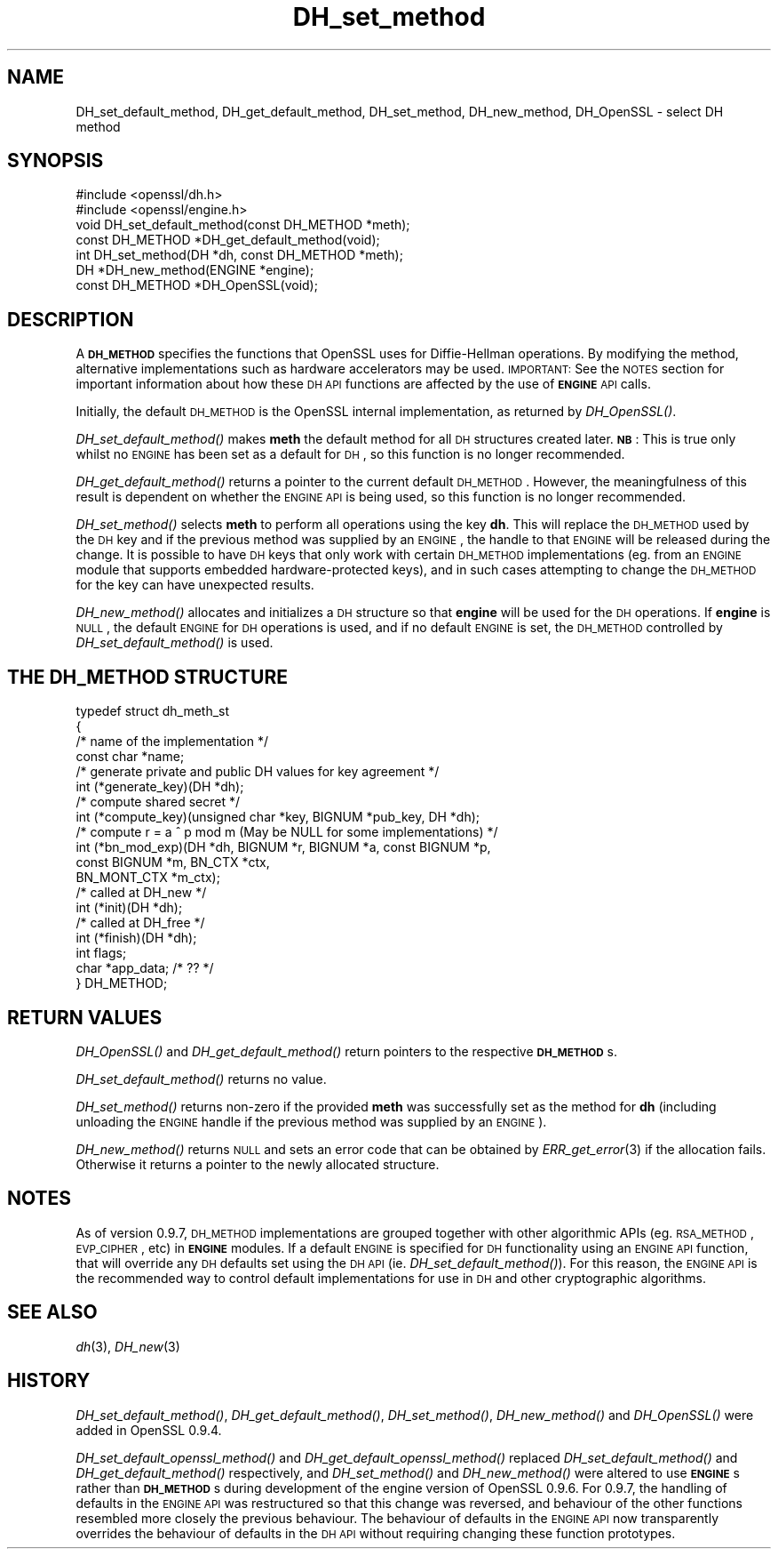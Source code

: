 .\" Automatically generated by Pod::Man 2.25 (Pod::Simple 3.20)
.\"
.\" Standard preamble:
.\" ========================================================================
.de Sp \" Vertical space (when we can't use .PP)
.if t .sp .5v
.if n .sp
..
.de Vb \" Begin verbatim text
.ft CW
.nf
.ne \\$1
..
.de Ve \" End verbatim text
.ft R
.fi
..
.\" Set up some character translations and predefined strings.  \*(-- will
.\" give an unbreakable dash, \*(PI will give pi, \*(L" will give a left
.\" double quote, and \*(R" will give a right double quote.  \*(C+ will
.\" give a nicer C++.  Capital omega is used to do unbreakable dashes and
.\" therefore won't be available.  \*(C` and \*(C' expand to `' in nroff,
.\" nothing in troff, for use with C<>.
.tr \(*W-
.ds C+ C\v'-.1v'\h'-1p'\s-2+\h'-1p'+\s0\v'.1v'\h'-1p'
.ie n \{\
.    ds -- \(*W-
.    ds PI pi
.    if (\n(.H=4u)&(1m=24u) .ds -- \(*W\h'-12u'\(*W\h'-12u'-\" diablo 10 pitch
.    if (\n(.H=4u)&(1m=20u) .ds -- \(*W\h'-12u'\(*W\h'-8u'-\"  diablo 12 pitch
.    ds L" ""
.    ds R" ""
.    ds C` ""
.    ds C' ""
'br\}
.el\{\
.    ds -- \|\(em\|
.    ds PI \(*p
.    ds L" ``
.    ds R" ''
'br\}
.\"
.\" Escape single quotes in literal strings from groff's Unicode transform.
.ie \n(.g .ds Aq \(aq
.el       .ds Aq '
.\"
.\" If the F register is turned on, we'll generate index entries on stderr for
.\" titles (.TH), headers (.SH), subsections (.SS), items (.Ip), and index
.\" entries marked with X<> in POD.  Of course, you'll have to process the
.\" output yourself in some meaningful fashion.
.ie \nF \{\
.    de IX
.    tm Index:\\$1\t\\n%\t"\\$2"
..
.    nr % 0
.    rr F
.\}
.el \{\
.    de IX
..
.\}
.\"
.\" Accent mark definitions (@(#)ms.acc 1.5 88/02/08 SMI; from UCB 4.2).
.\" Fear.  Run.  Save yourself.  No user-serviceable parts.
.    \" fudge factors for nroff and troff
.if n \{\
.    ds #H 0
.    ds #V .8m
.    ds #F .3m
.    ds #[ \f1
.    ds #] \fP
.\}
.if t \{\
.    ds #H ((1u-(\\\\n(.fu%2u))*.13m)
.    ds #V .6m
.    ds #F 0
.    ds #[ \&
.    ds #] \&
.\}
.    \" simple accents for nroff and troff
.if n \{\
.    ds ' \&
.    ds ` \&
.    ds ^ \&
.    ds , \&
.    ds ~ ~
.    ds /
.\}
.if t \{\
.    ds ' \\k:\h'-(\\n(.wu*8/10-\*(#H)'\'\h"|\\n:u"
.    ds ` \\k:\h'-(\\n(.wu*8/10-\*(#H)'\`\h'|\\n:u'
.    ds ^ \\k:\h'-(\\n(.wu*10/11-\*(#H)'^\h'|\\n:u'
.    ds , \\k:\h'-(\\n(.wu*8/10)',\h'|\\n:u'
.    ds ~ \\k:\h'-(\\n(.wu-\*(#H-.1m)'~\h'|\\n:u'
.    ds / \\k:\h'-(\\n(.wu*8/10-\*(#H)'\z\(sl\h'|\\n:u'
.\}
.    \" troff and (daisy-wheel) nroff accents
.ds : \\k:\h'-(\\n(.wu*8/10-\*(#H+.1m+\*(#F)'\v'-\*(#V'\z.\h'.2m+\*(#F'.\h'|\\n:u'\v'\*(#V'
.ds 8 \h'\*(#H'\(*b\h'-\*(#H'
.ds o \\k:\h'-(\\n(.wu+\w'\(de'u-\*(#H)/2u'\v'-.3n'\*(#[\z\(de\v'.3n'\h'|\\n:u'\*(#]
.ds d- \h'\*(#H'\(pd\h'-\w'~'u'\v'-.25m'\f2\(hy\fP\v'.25m'\h'-\*(#H'
.ds D- D\\k:\h'-\w'D'u'\v'-.11m'\z\(hy\v'.11m'\h'|\\n:u'
.ds th \*(#[\v'.3m'\s+1I\s-1\v'-.3m'\h'-(\w'I'u*2/3)'\s-1o\s+1\*(#]
.ds Th \*(#[\s+2I\s-2\h'-\w'I'u*3/5'\v'-.3m'o\v'.3m'\*(#]
.ds ae a\h'-(\w'a'u*4/10)'e
.ds Ae A\h'-(\w'A'u*4/10)'E
.    \" corrections for vroff
.if v .ds ~ \\k:\h'-(\\n(.wu*9/10-\*(#H)'\s-2\u~\d\s+2\h'|\\n:u'
.if v .ds ^ \\k:\h'-(\\n(.wu*10/11-\*(#H)'\v'-.4m'^\v'.4m'\h'|\\n:u'
.    \" for low resolution devices (crt and lpr)
.if \n(.H>23 .if \n(.V>19 \
\{\
.    ds : e
.    ds 8 ss
.    ds o a
.    ds d- d\h'-1'\(ga
.    ds D- D\h'-1'\(hy
.    ds th \o'bp'
.    ds Th \o'LP'
.    ds ae ae
.    ds Ae AE
.\}
.rm #[ #] #H #V #F C
.\" ========================================================================
.\"
.IX Title "DH_set_method 3"
.TH DH_set_method 3 "2016-06-14" "1.0.2f" "OpenSSL"
.\" For nroff, turn off justification.  Always turn off hyphenation; it makes
.\" way too many mistakes in technical documents.
.if n .ad l
.nh
.SH "NAME"
DH_set_default_method, DH_get_default_method,
DH_set_method, DH_new_method, DH_OpenSSL \- select DH method
.SH "SYNOPSIS"
.IX Header "SYNOPSIS"
.Vb 2
\& #include <openssl/dh.h>
\& #include <openssl/engine.h>
\&
\& void DH_set_default_method(const DH_METHOD *meth);
\&
\& const DH_METHOD *DH_get_default_method(void);
\&
\& int DH_set_method(DH *dh, const DH_METHOD *meth);
\&
\& DH *DH_new_method(ENGINE *engine);
\&
\& const DH_METHOD *DH_OpenSSL(void);
.Ve
.SH "DESCRIPTION"
.IX Header "DESCRIPTION"
A \fB\s-1DH_METHOD\s0\fR specifies the functions that OpenSSL uses for Diffie-Hellman
operations. By modifying the method, alternative implementations
such as hardware accelerators may be used. \s-1IMPORTANT:\s0 See the \s-1NOTES\s0 section for
important information about how these \s-1DH\s0 \s-1API\s0 functions are affected by the use
of \fB\s-1ENGINE\s0\fR \s-1API\s0 calls.
.PP
Initially, the default \s-1DH_METHOD\s0 is the OpenSSL internal implementation, as
returned by \fIDH_OpenSSL()\fR.
.PP
\&\fIDH_set_default_method()\fR makes \fBmeth\fR the default method for all \s-1DH\s0
structures created later. \fB\s-1NB\s0\fR: This is true only whilst no \s-1ENGINE\s0 has been set
as a default for \s-1DH\s0, so this function is no longer recommended.
.PP
\&\fIDH_get_default_method()\fR returns a pointer to the current default \s-1DH_METHOD\s0.
However, the meaningfulness of this result is dependent on whether the \s-1ENGINE\s0
\&\s-1API\s0 is being used, so this function is no longer recommended.
.PP
\&\fIDH_set_method()\fR selects \fBmeth\fR to perform all operations using the key \fBdh\fR.
This will replace the \s-1DH_METHOD\s0 used by the \s-1DH\s0 key and if the previous method
was supplied by an \s-1ENGINE\s0, the handle to that \s-1ENGINE\s0 will be released during the
change. It is possible to have \s-1DH\s0 keys that only work with certain \s-1DH_METHOD\s0
implementations (eg. from an \s-1ENGINE\s0 module that supports embedded
hardware-protected keys), and in such cases attempting to change the \s-1DH_METHOD\s0
for the key can have unexpected results.
.PP
\&\fIDH_new_method()\fR allocates and initializes a \s-1DH\s0 structure so that \fBengine\fR will
be used for the \s-1DH\s0 operations. If \fBengine\fR is \s-1NULL\s0, the default \s-1ENGINE\s0 for \s-1DH\s0
operations is used, and if no default \s-1ENGINE\s0 is set, the \s-1DH_METHOD\s0 controlled by
\&\fIDH_set_default_method()\fR is used.
.SH "THE DH_METHOD STRUCTURE"
.IX Header "THE DH_METHOD STRUCTURE"
.Vb 4
\& typedef struct dh_meth_st
\& {
\&     /* name of the implementation */
\&        const char *name;
\&
\&     /* generate private and public DH values for key agreement */
\&        int (*generate_key)(DH *dh);
\&
\&     /* compute shared secret */
\&        int (*compute_key)(unsigned char *key, BIGNUM *pub_key, DH *dh);
\&
\&     /* compute r = a ^ p mod m (May be NULL for some implementations) */
\&        int (*bn_mod_exp)(DH *dh, BIGNUM *r, BIGNUM *a, const BIGNUM *p,
\&                                const BIGNUM *m, BN_CTX *ctx,
\&                                BN_MONT_CTX *m_ctx);
\&
\&     /* called at DH_new */
\&        int (*init)(DH *dh);
\&
\&     /* called at DH_free */
\&        int (*finish)(DH *dh);
\&
\&        int flags;
\&
\&        char *app_data; /* ?? */
\&
\& } DH_METHOD;
.Ve
.SH "RETURN VALUES"
.IX Header "RETURN VALUES"
\&\fIDH_OpenSSL()\fR and \fIDH_get_default_method()\fR return pointers to the respective
\&\fB\s-1DH_METHOD\s0\fRs.
.PP
\&\fIDH_set_default_method()\fR returns no value.
.PP
\&\fIDH_set_method()\fR returns non-zero if the provided \fBmeth\fR was successfully set as
the method for \fBdh\fR (including unloading the \s-1ENGINE\s0 handle if the previous
method was supplied by an \s-1ENGINE\s0).
.PP
\&\fIDH_new_method()\fR returns \s-1NULL\s0 and sets an error code that can be obtained by
\&\fIERR_get_error\fR\|(3) if the allocation fails. Otherwise it
returns a pointer to the newly allocated structure.
.SH "NOTES"
.IX Header "NOTES"
As of version 0.9.7, \s-1DH_METHOD\s0 implementations are grouped together with other
algorithmic APIs (eg. \s-1RSA_METHOD\s0, \s-1EVP_CIPHER\s0, etc) in \fB\s-1ENGINE\s0\fR modules. If a
default \s-1ENGINE\s0 is specified for \s-1DH\s0 functionality using an \s-1ENGINE\s0 \s-1API\s0 function,
that will override any \s-1DH\s0 defaults set using the \s-1DH\s0 \s-1API\s0 (ie.
\&\fIDH_set_default_method()\fR). For this reason, the \s-1ENGINE\s0 \s-1API\s0 is the recommended way
to control default implementations for use in \s-1DH\s0 and other cryptographic
algorithms.
.SH "SEE ALSO"
.IX Header "SEE ALSO"
\&\fIdh\fR\|(3), \fIDH_new\fR\|(3)
.SH "HISTORY"
.IX Header "HISTORY"
\&\fIDH_set_default_method()\fR, \fIDH_get_default_method()\fR, \fIDH_set_method()\fR,
\&\fIDH_new_method()\fR and \fIDH_OpenSSL()\fR were added in OpenSSL 0.9.4.
.PP
\&\fIDH_set_default_openssl_method()\fR and \fIDH_get_default_openssl_method()\fR replaced
\&\fIDH_set_default_method()\fR and \fIDH_get_default_method()\fR respectively, and
\&\fIDH_set_method()\fR and \fIDH_new_method()\fR were altered to use \fB\s-1ENGINE\s0\fRs rather than
\&\fB\s-1DH_METHOD\s0\fRs during development of the engine version of OpenSSL 0.9.6. For
0.9.7, the handling of defaults in the \s-1ENGINE\s0 \s-1API\s0 was restructured so that this
change was reversed, and behaviour of the other functions resembled more closely
the previous behaviour. The behaviour of defaults in the \s-1ENGINE\s0 \s-1API\s0 now
transparently overrides the behaviour of defaults in the \s-1DH\s0 \s-1API\s0 without
requiring changing these function prototypes.
